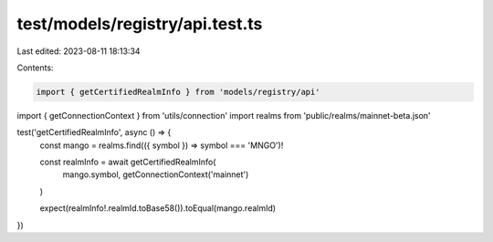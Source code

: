 test/models/registry/api.test.ts
================================

Last edited: 2023-08-11 18:13:34

Contents:

.. code-block:: ts

    import { getCertifiedRealmInfo } from 'models/registry/api'
import { getConnectionContext } from 'utils/connection'
import realms from 'public/realms/mainnet-beta.json'

test('getCertifiedRealmInfo', async () => {
  const mango = realms.find(({ symbol }) => symbol === 'MNGO')!

  const realmInfo = await getCertifiedRealmInfo(
    mango.symbol,
    getConnectionContext('mainnet')
  )

  expect(realmInfo!.realmId.toBase58()).toEqual(mango.realmId)
})


